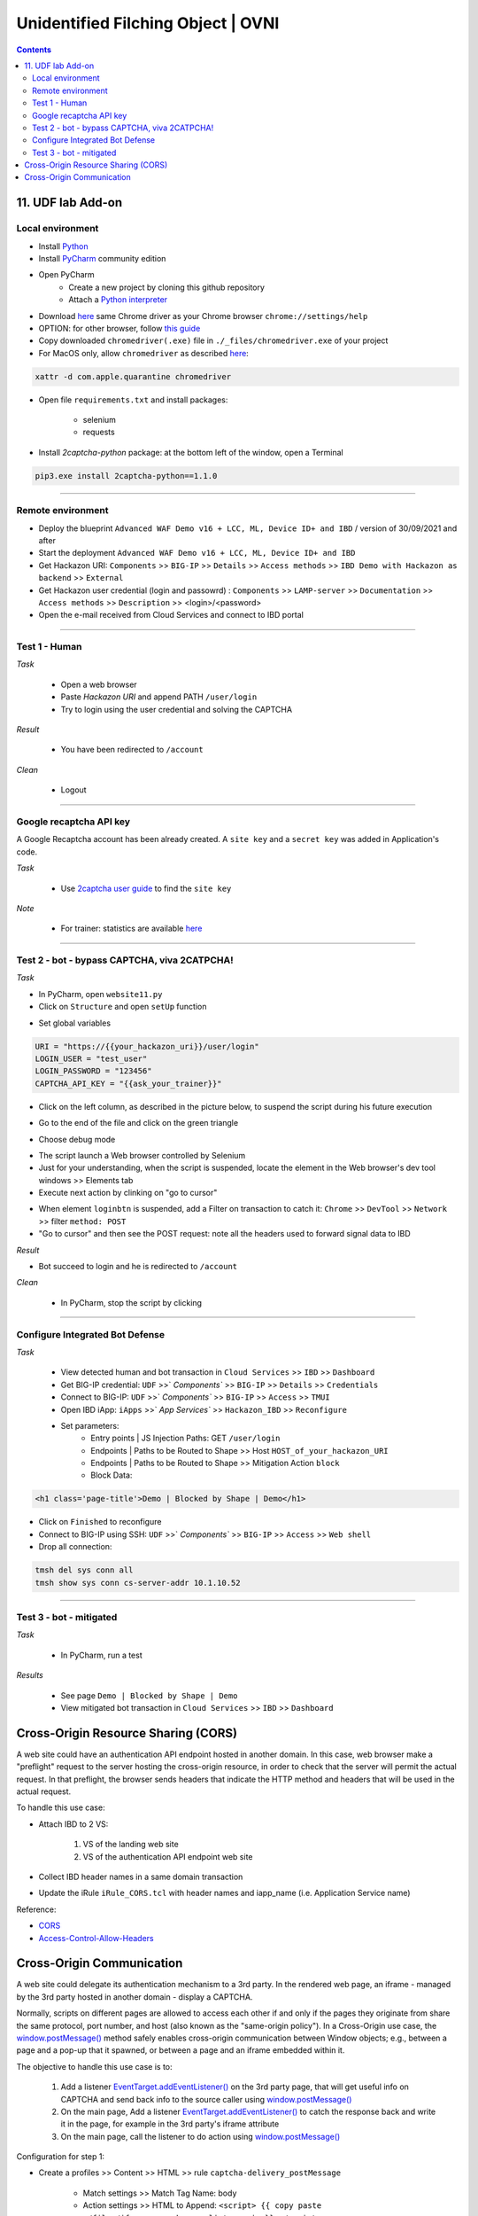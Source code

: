 Unidentified Filching Object | OVNI
##############################################################

.. image:: ./_pictures/UFO_mamy.png
   :align: center
   :width: 800
   :alt: All layers

.. contents:: Contents
    :local:

11. UDF lab Add-on
*****************************************

Local environment
=========================================
- Install `Python <https://www.python.org/>`_
- Install `PyCharm <https://www.jetbrains.com/pycharm/>`_ community edition
- Open PyCharm
    - Create a new project by cloning this github repository
    - Attach a `Python interpreter <https://www.jetbrains.com/help/pycharm/configuring-python-interpreter.html>`_
- Download `here <https://sites.google.com/a/chromium.org/chromedriver/downloads>`_ same Chrome driver as your Chrome browser ``chrome://settings/help``
- OPTION: for other browser, follow `this guide <https://selenium-python.readthedocs.io/installation.html#installation>`_
- Copy downloaded ``chromedriver(.exe)`` file in ``./_files/chromedriver.exe`` of your project
- For MacOS only, allow ``chromedriver`` as described `here <https://stackoverflow.com/questions/60362018/macos-catalinav-10-15-3-error-chromedriver-cannot-be-opened-because-the-de>`_:

.. code-block:: bash

    xattr -d com.apple.quarantine chromedriver

- Open file ``requirements.txt`` and install packages:

    - selenium
    - requests

- Install *2captcha-python* package: at the bottom left of the window, open a Terminal

.. code-block:: bash

    pip3.exe install 2captcha-python==1.1.0

_________________________________________

Remote environment
=========================================
- Deploy the blueprint ``Advanced WAF Demo v16 + LCC, ML, Device ID+ and IBD`` / version of 30/09/2021 and after
- Start the deployment ``Advanced WAF Demo v16 + LCC, ML, Device ID+ and IBD``
- Get Hackazon URI: ``Components`` >> ``BIG-IP`` >> ``Details`` >> ``Access methods`` >> ``IBD Demo with Hackazon as backend`` >> ``External``
- Get Hackazon user credential (login and passowrd) : ``Components`` >> ``LAMP-server`` >> ``Documentation`` >> ``Access methods`` >> ``Description`` >> <login>/<password>
- Open the e-mail received from Cloud Services and connect to IBD portal

_________________________________________

Test 1 - Human
=========================================
*Task*

    - Open a web browser
    - Paste *Hackazon URI* and append PATH ``/user/login``
    - Try to login using the user credential and solving the CAPTCHA

*Result*

    - You have been redirected to ``/account``

*Clean*

    - Logout

_________________________________________

Google recaptcha API key
=========================================
A Google Recaptcha account has been already created.
A ``site key`` and a ``secret key`` was added in Application's code.

*Task*

    - Use `2captcha user guide <https://2captcha.com/2captcha-api#solving_recaptchav2_new>`_ to find the ``site key``

*Note*

    - For trainer: statistics are available `here <https://www.google.com/recaptcha/admin/site/479852569>`_

______________________________________________________

Test 2 - bot - bypass CAPTCHA, viva 2CATPCHA!
======================================================
*Task*

- In PyCharm, open ``website11.py``
- Click on ``Structure`` and open ``setUp`` function

.. image:: ./_pictures/Structure_setUp.png
   :align: center
   :width: 300
   :alt: setUp

- Set global variables

.. code-block:: bash

        URI = "https://{{your_hackazon_uri}}/user/login"
        LOGIN_USER = "test_user"
        LOGIN_PASSWORD = "123456"
        CAPTCHA_API_KEY = "{{ask_your_trainer}}"

- Click on the left column, as described in the picture below, to suspend the script during his future execution

.. image:: ./_pictures/suspend.png
   :align: center
   :width: 500
   :alt: setUp

- Go to the end of the file and click on the green triangle

.. image:: ./_pictures/run_test.png
   :align: center
   :width: 300
   :alt: setUp

- Choose debug mode

.. image:: ./_pictures/run_test_debug.png
   :align: center
   :width: 300
   :alt: debug

- The script launch a Web browser controlled by Selenium
- Just for your understanding, when the script is suspended, locate the element in the Web browser's dev tool windows >> Elements tab
- Execute next action by clinking on "go to cursor"

.. image:: ./_pictures/debug_continue.png
   :align: center
   :width: 400
   :alt: go to cursor

- When element ``loginbtn`` is suspended, add a Filter on transaction to catch it: ``Chrome`` >> ``DevTool`` >> ``Network`` >> filter ``method: POST``
- "Go to cursor" and then see the POST request: note all the headers used to forward signal data to IBD

*Result*

- Bot succeed to login and he is redirected to ``/account``

*Clean*

    - In PyCharm, stop the script by clicking
_________________________________________

Configure Integrated Bot Defense
=========================================
*Task*

    - View detected human and bot transaction in ``Cloud Services`` >> ``IBD`` >> ``Dashboard``
    - Get BIG-IP credential: ``UDF`` >>` `Components`` >> ``BIG-IP`` >> ``Details`` >> ``Credentials``
    - Connect to BIG-IP: ``UDF`` >>` `Components`` >> ``BIG-IP`` >> ``Access`` >> ``TMUI``
    - Open IBD iApp: ``iApps`` >>` `App Services`` >> ``Hackazon_IBD`` >> ``Reconfigure``
    - Set parameters:
        - Entry points | JS Injection Paths: GET ``/user/login``
        - Endpoints | Paths to be Routed to Shape >> Host ``HOST_of_your_hackazon_URI``
        - Endpoints | Paths to be Routed to Shape >> Mitigation Action ``block``
        - Block Data:

.. code-block:: html

    <h1 class='page-title'>Demo | Blocked by Shape | Demo</h1>

- Click on ``Finished`` to reconfigure
- Connect to BIG-IP using SSH: ``UDF`` >>` `Components`` >> ``BIG-IP`` >> ``Access`` >> ``Web shell``
- Drop all connection:

.. code-block:: bash

    tmsh del sys conn all
    tmsh show sys conn cs-server-addr 10.1.10.52

_____________________________________________

Test 3 - bot - mitigated
=============================================
*Task*

    - In PyCharm, run a test

.. image:: ./_pictures/run_test_without_debug.png
   :align: center
   :width: 400
   :alt: debug

*Results*

    - See page ``Demo | Blocked by Shape | Demo``
    - View mitigated bot transaction in ``Cloud Services`` >> ``IBD`` >> ``Dashboard``

Cross-Origin Resource Sharing (CORS)
************************************
A web site could have an authentication API endpoint hosted in another domain.
In this case, web browser make a "preflight" request to the server hosting the cross-origin resource, in order to check that the server will permit the actual request.
In that preflight, the browser sends headers that indicate the HTTP method and headers that will be used in the actual request.

To handle this use case:

- Attach IBD to 2 VS:

    1. VS of the landing web site
    2. VS of the authentication API endpoint web site

- Collect IBD header names in a same domain transaction
- Update the iRule ``iRule_CORS.tcl`` with header names and iapp_name (i.e. Application Service name)

Reference:

- `CORS <https://developer.mozilla.org/en-US/docs/Web/HTTP/CORS>`_
- `Access-Control-Allow-Headers <https://developer.mozilla.org/en-US/docs/Web/HTTP/Headers/Access-Control-Allow-Headers>`_

Cross-Origin Communication
************************************
A web site could delegate its authentication mechanism to a 3rd party.
In the rendered web page, an iframe - managed by the 3rd party hosted in another domain - display a CAPTCHA.

Normally, scripts on different pages are allowed to access each other if and only if the pages they originate from share the same protocol, port number, and host (also known as the "same-origin policy").
In a Cross-Origin use case, the `window.postMessage() <https://developer.mozilla.org/en-US/docs/Web/API/Window/postMessage>`_ method safely enables cross-origin communication between Window objects; e.g., between a page and a pop-up that it spawned, or between a page and an iframe embedded within it.

The objective to handle this use case is to:

    1. Add a listener `EventTarget.addEventListener() <https://developer.mozilla.org/fr/docs/Web/API/EventTarget/addEventListener>`_ on the 3rd party page, that will get useful info on CAPTCHA and send back info to the source caller using `window.postMessage() <https://developer.mozilla.org/en-US/docs/Web/API/Window/postMessage>`_
    2. On the main page, Add a listener `EventTarget.addEventListener() <https://developer.mozilla.org/fr/docs/Web/API/EventTarget/addEventListener>`_ to catch the response back and write it in the page, for example in the 3rd party's iframe attribute
    3. On the main page, call the listener to do action using `window.postMessage() <https://developer.mozilla.org/en-US/docs/Web/API/Window/postMessage>`_

Configuration for step 1:

- Create a profiles >> Content >> HTML >> rule ``captcha-delivery_postMessage``

    - Match settings >> Match Tag Name: body
    - Action settings >> HTML to Append: ``<script> {{ copy paste ./files/iframe_cors_bypass-listener.js }} </script>``

- Create a profiles >> Content >> HTML ``captcha-delivery``

    - Content settings: ``text/html text/xhtml``
    - HTML rules: ``captcha-delivery_postMessage``

- Create a VS to listen on 3rd party domain and attach HTML profile ``captcha-delivery``

Configuration for step 2 and 3: view ``website7.py`` as an example

As you can see, bot configuration is splitted in 2 (Selenium and a reverse-proxy).
If you want to have a all in one solution, use `Hackium <https://github.com/jsoverson/hackium>`_






